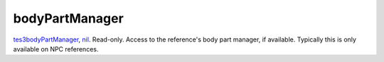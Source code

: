 bodyPartManager
====================================================================================================

`tes3bodyPartManager`_, `nil`_. Read-only. Access to the reference's body part manager, if available. Typically this is only available on NPC references.

.. _`nil`: ../../../lua/type/nil.html
.. _`tes3bodyPartManager`: ../../../lua/type/tes3bodyPartManager.html
